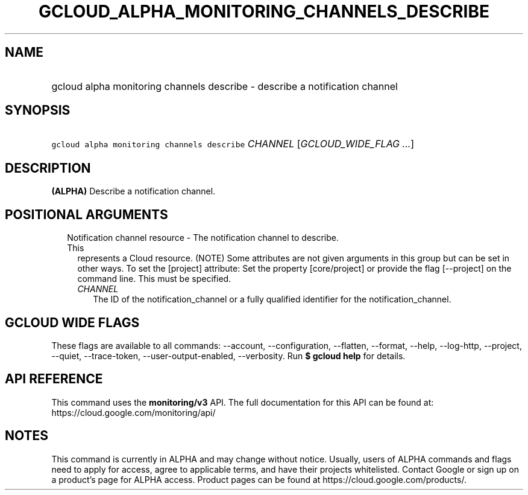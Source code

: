 
.TH "GCLOUD_ALPHA_MONITORING_CHANNELS_DESCRIBE" 1



.SH "NAME"
.HP
gcloud alpha monitoring channels describe \- describe a notification channel



.SH "SYNOPSIS"
.HP
\f5gcloud alpha monitoring channels describe\fR \fICHANNEL\fR [\fIGCLOUD_WIDE_FLAG\ ...\fR]



.SH "DESCRIPTION"

\fB(ALPHA)\fR Describe a notification channel.



.SH "POSITIONAL ARGUMENTS"

.RS 2m
.TP 2m

Notification channel resource \- The notification channel to describe. This
represents a Cloud resource. (NOTE) Some attributes are not given arguments in
this group but can be set in other ways. To set the [project] attribute: Set the
property [core/project] or provide the flag [\-\-project] on the command line.
This must be specified.

.RS 2m
.TP 2m
\fICHANNEL\fR
The ID of the notification_channel or a fully qualified identifier for the
notification_channel.


.RE
.RE
.sp

.SH "GCLOUD WIDE FLAGS"

These flags are available to all commands: \-\-account, \-\-configuration,
\-\-flatten, \-\-format, \-\-help, \-\-log\-http, \-\-project, \-\-quiet,
\-\-trace\-token, \-\-user\-output\-enabled, \-\-verbosity. Run \fB$ gcloud
help\fR for details.



.SH "API REFERENCE"

This command uses the \fBmonitoring/v3\fR API. The full documentation for this
API can be found at: https://cloud.google.com/monitoring/api/



.SH "NOTES"

This command is currently in ALPHA and may change without notice. Usually, users
of ALPHA commands and flags need to apply for access, agree to applicable terms,
and have their projects whitelisted. Contact Google or sign up on a product's
page for ALPHA access. Product pages can be found at
https://cloud.google.com/products/.

